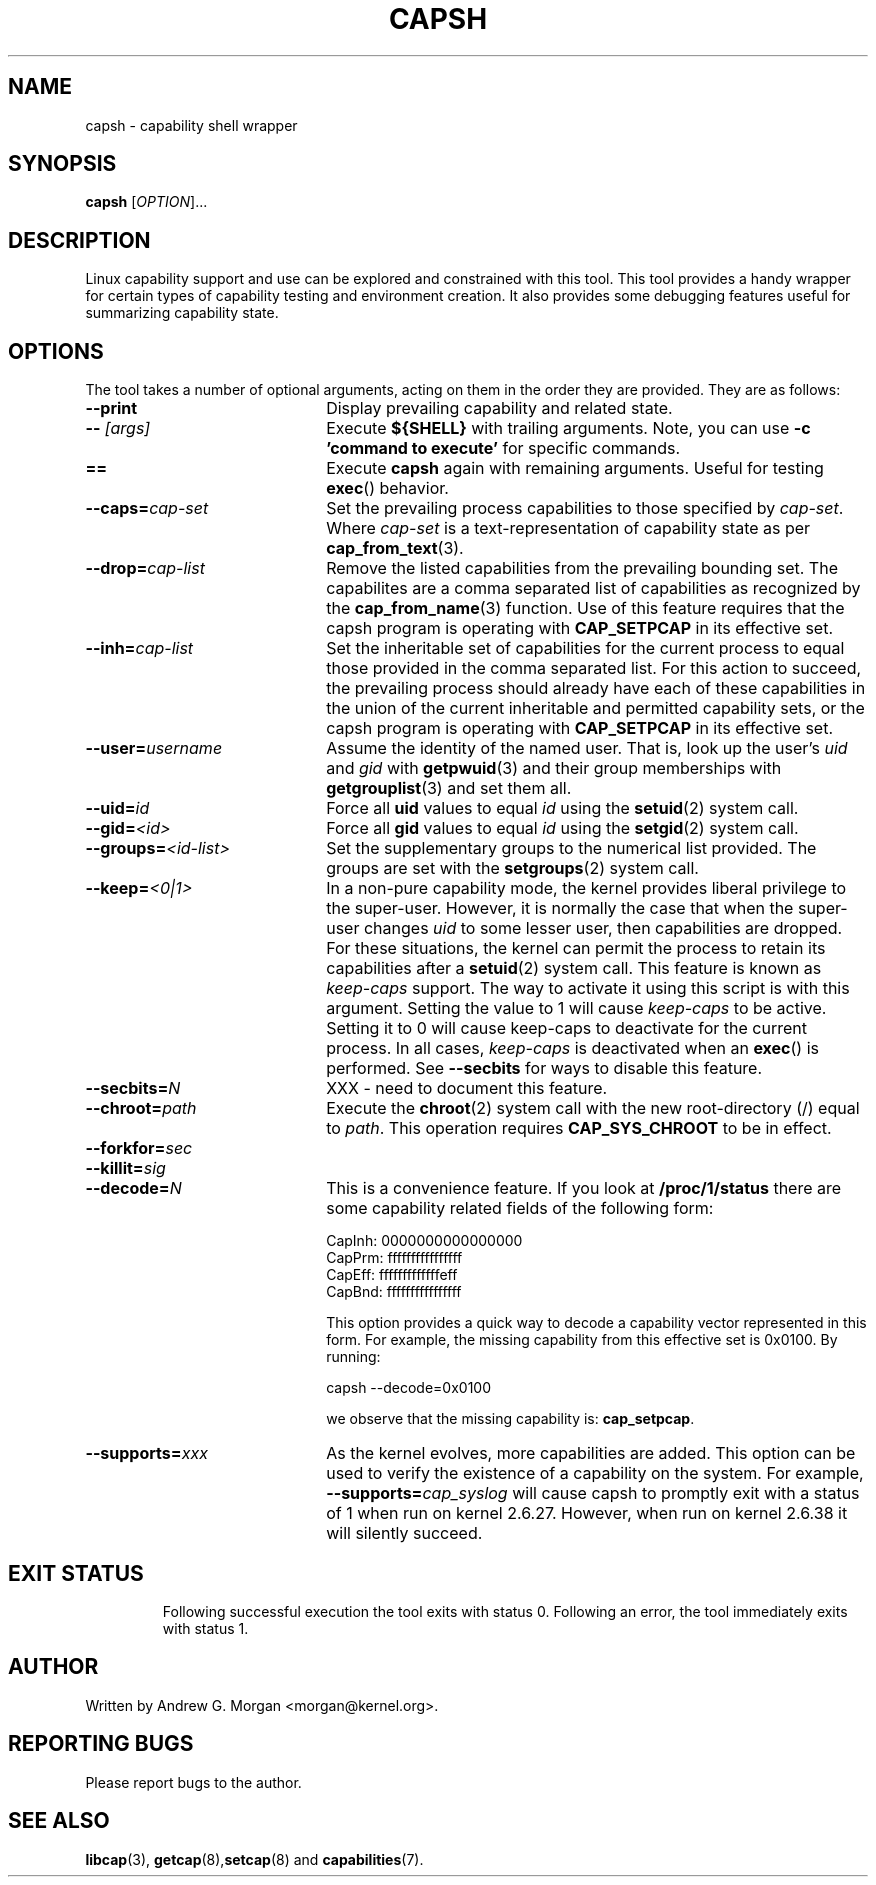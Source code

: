 .\"
.\" capsh.1 Man page added 2009-12-23 Andrew G. Morgan <morgan@kernel.org>
.\"
.TH CAPSH 1 "2011-04-24" "libcap 2" "User Commands"
.SH NAME
capsh \- capability shell wrapper
.SH SYNOPSIS
.B capsh
[\fIOPTION\fR]...
.SH DESCRIPTION
Linux capability support and use can be explored and constrained with
this tool. This tool provides a handy wrapper for certain types
of capability testing and environment creation. It also provides some
debugging features useful for summarizing capability state.
.SH OPTIONS
The tool takes a number of optional arguments, acting on them in the
order they are provided. They are as follows:
.TP 22
.B --print
Display prevailing capability and related state.
.TP
.BI -- " [args]"
Execute
.B ${SHELL}
with trailing arguments. Note, you can use
.B -c 'command to execute'
for specific commands.
.TP
.B ==
Execute
.B capsh
again with remaining arguments. Useful for testing
.BR exec ()
behavior.
.TP
.BI --caps= cap-set
Set the prevailing process capabilities to those specified by
.IR cap-set .
Where
.I cap-set
is a text-representation of capability state as per
.BR cap_from_text (3).
.TP
.BI --drop= cap-list
Remove the listed capabilities from the prevailing bounding set. The
capabilites are a comma separated list of capabilities as recognized
by the
.BR cap_from_name (3)
function. Use of this feature requires that the capsh program is
operating with
.B CAP_SETPCAP
in its effective set.
.TP
.BI --inh= cap-list
Set the inheritable set of capabilities for the current process to
equal those provided in the comma separated list. For this action to
succeed, the prevailing process should already have each of these
capabilities in the union of the current inheritable and permitted
capability sets, or the capsh program is operating with
.B CAP_SETPCAP
in its effective set.
.TP
.BI --user= username
Assume the identity of the named user. That is, look up the user's
.IR uid " and " gid
with
.BR getpwuid (3)
and their group memberships with
.BR getgrouplist (3)
and set them all.
.TP
.BI --uid= id
Force all
.B uid
values to equal
.I id
using the
.BR setuid (2)
system call.
.TP
.BI --gid= <id>
Force all
.B gid
values to equal
.I id
using the
.BR setgid (2)
system call.
.TP
.BI --groups= <id-list>
Set the supplementary groups to the numerical list provided. The
groups are set with the
.BR setgroups (2)
system call.
.TP
.BI --keep= <0|1>
In a non-pure capability mode, the kernel provides liberal privilege
to the super-user. However, it is normally the case that when the
super-user changes
.I uid
to some lesser user, then capabilities are dropped. For these
situations, the kernel can permit the process to retain its
capabilities after a
.BR setuid (2)
system call. This feature is known as
.I keep-caps
support. The way to activate it using this script is with this
argument. Setting the value to 1 will cause
.I keep-caps
to be active. Setting it to 0 will cause keep-caps to deactivate for
the current process. In all cases,
.I keep-caps
is deactivated when an
.BR exec ()
is performed. See
.B --secbits
for ways to disable this feature.
.TP
.BI --secbits= N
XXX - need to document this feature.
.TP
.BI --chroot= path
Execute the
.BR chroot (2)
system call with the new root-directory (/) equal to
.IR path .
This operation requires
.B CAP_SYS_CHROOT
to be in effect.
.TP
.BI --forkfor= sec
.TP
.BI --killit= sig
.TP
.BI --decode= N
This is a convenience feature. If you look at
.B /proc/1/status
there are some capability related fields of the following form:

 CapInh:	0000000000000000
 CapPrm:	ffffffffffffffff
 CapEff:	fffffffffffffeff
 CapBnd:	ffffffffffffffff

This option provides a quick way to decode a capability vector
represented in this form. For example, the missing capability from
this effective set is 0x0100. By running:

 capsh --decode=0x0100

we observe that the missing capability is:
.BR cap_setpcap .
.TP
.BI --supports= xxx
As the kernel evolves, more capabilities are added. This option can be used
to verify the existence of a capability on the system. For example,
.BI --supports= cap_syslog
will cause capsh to promptly exit with a status of 1 when run on
kernel 2.6.27.  However, when run on kernel 2.6.38 it will silently
succeed.
.TP
.SH "EXIT STATUS"
Following successful execution the tool exits with status 0. Following
an error, the tool immediately exits with status 1.
.SH AUTHOR
Written by Andrew G. Morgan <morgan@kernel.org>.
.SH "REPORTING BUGS"
Please report bugs to the author.
.SH "SEE ALSO"
.BR libcap (3),
.BR getcap (8), setcap (8)
and
.BR capabilities (7).
